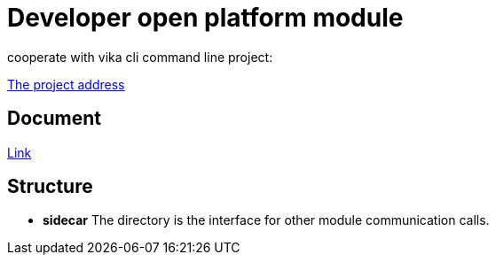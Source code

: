 = Developer open platform module

cooperate with vika cli command line project:

https://git.vika.ltd/fe/vika-cli[The project address]


== Document

https://www.yuque.com/vika/rd/eg8668[Link]

== Structure

* **sidecar** The directory is the interface for other module communication calls.

